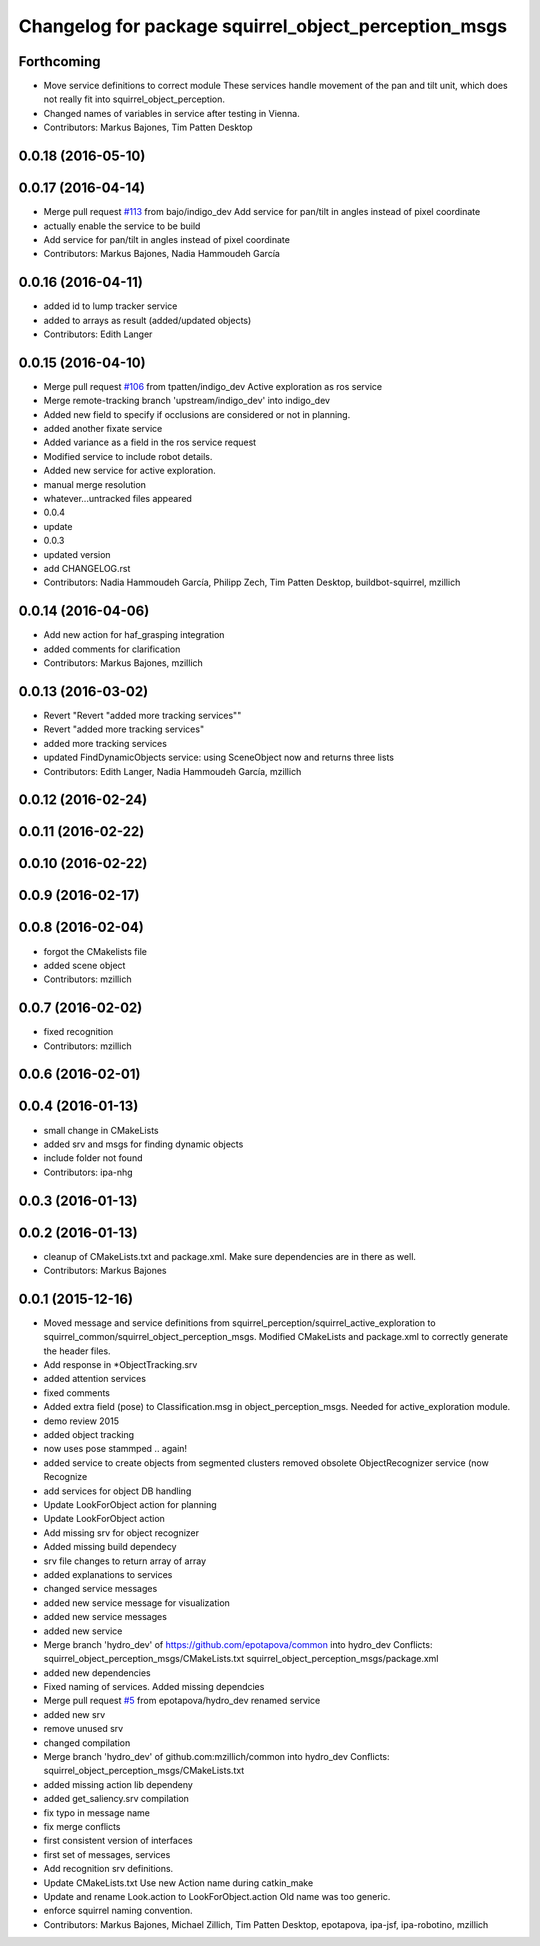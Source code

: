^^^^^^^^^^^^^^^^^^^^^^^^^^^^^^^^^^^^^^^^^^^^^^^^^^^^^
Changelog for package squirrel_object_perception_msgs
^^^^^^^^^^^^^^^^^^^^^^^^^^^^^^^^^^^^^^^^^^^^^^^^^^^^^

Forthcoming
-----------
* Move service definitions to correct module
  These services handle movement of the pan and tilt unit, which does not really fit into squirrel_object_perception.
* Changed names of variables in service after testing in Vienna.
* Contributors: Markus Bajones, Tim Patten Desktop

0.0.18 (2016-05-10)
-------------------

0.0.17 (2016-04-14)
-------------------
* Merge pull request `#113 <https://github.com/squirrel-project/squirrel_common/issues/113>`_ from bajo/indigo_dev
  Add service for pan/tilt in angles instead of pixel coordinate
* actually enable the service to be build
* Add service for pan/tilt in angles instead of pixel coordinate
* Contributors: Markus Bajones, Nadia Hammoudeh García

0.0.16 (2016-04-11)
-------------------
* added id to lump tracker service
* added to arrays as result (added/updated objects)
* Contributors: Edith Langer

0.0.15 (2016-04-10)
-------------------
* Merge pull request `#106 <https://github.com/squirrel-project/squirrel_common/issues/106>`_ from tpatten/indigo_dev
  Active exploration as ros service
* Merge remote-tracking branch 'upstream/indigo_dev' into indigo_dev
* Added new field to specify if occlusions are considered or not in planning.
* added another fixate service
* Added variance as a field in the ros service request
* Modified service to include robot details.
* Added new service for active exploration.
* manual merge resolution
* whatever...untracked files appeared
* 0.0.4
* update
* 0.0.3
* updated version
* add CHANGELOG.rst
* Contributors: Nadia Hammoudeh García, Philipp Zech, Tim Patten Desktop, buildbot-squirrel, mzillich

0.0.14 (2016-04-06)
-------------------
* Add new action for haf_grasping integration
* added comments for clarification
* Contributors: Markus Bajones, mzillich

0.0.13 (2016-03-02)
-------------------
* Revert "Revert "added more tracking services""
* Revert "added more tracking services"
* added more tracking services
* updated FindDynamicObjects service: using SceneObject now and returns three lists
* Contributors: Edith Langer, Nadia Hammoudeh García, mzillich

0.0.12 (2016-02-24)
-------------------

0.0.11 (2016-02-22)
-------------------

0.0.10 (2016-02-22)
-------------------

0.0.9 (2016-02-17)
------------------

0.0.8 (2016-02-04)
------------------
* forgot the CMakelists file
* added scene object
* Contributors: mzillich

0.0.7 (2016-02-02)
------------------
* fixed recognition
* Contributors: mzillich

0.0.6 (2016-02-01)
------------------

0.0.4 (2016-01-13)
------------------
* small change in CMakeLists
* added srv and msgs for finding dynamic objects
* include folder not found
* Contributors: ipa-nhg

0.0.3 (2016-01-13)
------------------

0.0.2 (2016-01-13)
------------------
* cleanup of CMakeLists.txt and package.xml. Make sure dependencies are in there as well.
* Contributors: Markus Bajones

0.0.1 (2015-12-16)
------------------
* Moved message and service definitions from squirrel_perception/squirrel_active_exploration to squirrel_common/squirrel_object_perception_msgs. Modified CMakeLists and package.xml to correctly generate the header files.
* Add response in *ObjectTracking.srv
* added attention services
* fixed comments
* Added extra field (pose) to Classification.msg in object_perception_msgs. Needed for active_exploration module.
* demo review 2015
* added object tracking
* now uses pose stammped .. again!
* added service to create objects from segmented clusters
  removed obsolete ObjectRecognizer service (now Recognize
* add services for object DB handling
* Update LookForObject action for planning
* Update LookForObject action
* Add missing srv for object recognizer
* Added missing build dependecy
* srv file changes to return array of array
* added explanations to services
* changed service messages
* added new service message for visualization
* added new service messages
* added new service
* Merge branch 'hydro_dev' of https://github.com/epotapova/common into hydro_dev
  Conflicts:
  squirrel_object_perception_msgs/CMakeLists.txt
  squirrel_object_perception_msgs/package.xml
* added new dependencies
* Fixed naming of services. Added missing dependcies
* Merge pull request `#5 <https://github.com/squirrel-project/squirrel_common/issues/5>`_ from epotapova/hydro_dev
  renamed service
* added new srv
* remove unused srv
* changed compilation
* Merge branch 'hydro_dev' of github.com:mzillich/common into hydro_dev
  Conflicts:
  squirrel_object_perception_msgs/CMakeLists.txt
* added missing action lib dependeny
* added get_saliency.srv compilation
* fix typo in message name
* fix merge conflicts
* first consistent version of interfaces
* first set of messages, services
* Add recognition srv definitions.
* Update CMakeLists.txt
  Use new Action name during catkin_make
* Update and rename Look.action to LookForObject.action
  Old name was too generic.
* enforce squirrel naming convention.
* Contributors: Markus Bajones, Michael Zillich, Tim Patten Desktop, epotapova, ipa-jsf, ipa-robotino, mzillich
